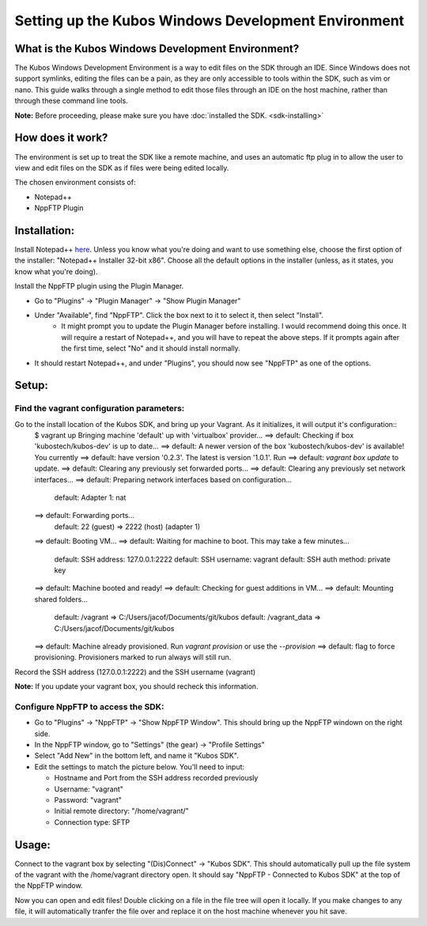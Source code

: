 Setting up the Kubos Windows Development Environment
====================================================

What is the Kubos Windows Development Environment?
--------------------------------------------------

The Kubos Windows Development Environment is a way to edit files on the SDK through an IDE. Since Windows does not support symlinks, editing the files can be a pain, as they are only accessible to tools within the SDK, such as vim or nano. This guide walks through a single method to edit those files through an IDE on the host machine, rather than through these command line tools. 

**Note:** Before proceeding, please make sure you have :doc:`installed the SDK. <sdk-installing>`

How does it work?
-----------------

The environment is set up to treat the SDK like a remote machine, and uses an automatic ftp plug in to allow the user to view and edit files on the SDK as if files were being edited locally. 

The chosen environment consists of:

- Notepad++
- NppFTP Plugin
  
Installation:
-------------
  
Install Notepad++ `here. <https://notepad-plus-plus.org/download/v7.4.2.html>`_ Unless you know what you're doing and want to use something else, choose the first option of the installer: "Notepad++ Installer 32-bit x86". Choose all the default options in the installer (unless, as it states, you know what you're doing).

Install the NppFTP plugin using the Plugin Manager.

- Go to "Plugins" -> "Plugin Manager" -> "Show Plugin Manager"
- Under "Available", find "NppFTP". Click the box next to it to select it, then select "Install". 
	+ It might prompt you to update the Plugin Manager before installing. I would recommend doing this once. It will require a restart of Notepad++, and you will have to repeat the above steps. If it prompts again after the first time, select "No" and it should install normally. 

- It should restart Notepad++, and under "Plugins", you should now see "NppFTP" as one of the options. 


Setup:
------

Find the vagrant configuration parameters: 
~~~~~~~~~~~~~~~~~~~~~~~~~~~~~~~~~~~~~~~~~~

Go to the install location of the Kubos SDK, and bring up your Vagrant. As it initializes, it will output it's configuration::
	$ vagrant up
	Bringing machine 'default' up with 'virtualbox' provider...
	==> default: Checking if box 'kubostech/kubos-dev' is up to date...
	==> default: A newer version of the box 'kubostech/kubos-dev' is available! You currently
	==> default: have version '0.2.3'. The latest is version '1.0.1'. Run
	==> default: `vagrant box update` to update.
	==> default: Clearing any previously set forwarded ports...
	==> default: Clearing any previously set network interfaces...
	==> default: Preparing network interfaces based on configuration...
	    default: Adapter 1: nat
	==> default: Forwarding ports...
	    default: 22 (guest) => 2222 (host) (adapter 1)
	==> default: Booting VM...
	==> default: Waiting for machine to boot. This may take a few minutes...
	    default: SSH address: 127.0.0.1:2222
	    default: SSH username: vagrant
	    default: SSH auth method: private key
	==> default: Machine booted and ready!
	==> default: Checking for guest additions in VM...
	==> default: Mounting shared folders...
	    default: /vagrant => C:/Users/jacof/Documents/git/kubos
	    default: /vagrant_data => C:/Users/jacof/Documents/git/kubos
	==> default: Machine already provisioned. Run `vagrant provision` or use the `--provision`
	==> default: flag to force provisioning. Provisioners marked to run always will still run.

Record the SSH address (127.0.0.1:2222) and the SSH username (vagrant)

**Note:** If you update your vagrant box, you should recheck this information. 

Configure NppFTP to access the SDK:
~~~~~~~~~~~~~~~~~~~~~~~~~~~~~~~~~~~

- Go to "Plugins" -> "NppFTP" -> "Show NppFTP Window". This should bring up the NppFTP windown on the right side. 
- In the NppFTP window, go to "Settings" (the gear) -> "Profile Settings"
- Select "Add New" in the bottom left, and name it "Kubos SDK".
- Edit the settings to match the picture below. You'll need to input: 

  + Hostname and Port from the SSH address recorded previously
  + Username: "vagrant"  
  + Password: "vagrant"
  + Initial remote directory: "/home/vagrant/"
  + Connection type: SFTP

.. image:: images/NppFTP-config.*

Usage:
------

Connect to the vagrant box by selecting "(Dis)Connect" -> "Kubos SDK". This should automatically pull up the file system of the vagrant with the /home/vagrant directory open. It should say "NppFTP - Connected to Kubos SDK" at the top of the NppFTP window. 

Now you can open and edit files! Double clicking on a file in the file tree will open it locally. If you make changes to any file, it will automatically tranfer the file over and replace it on the host machine whenever you hit save. 



